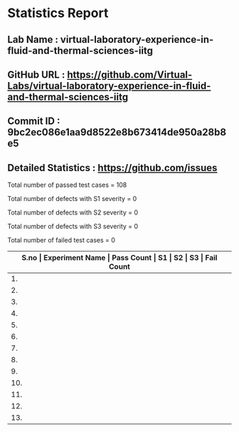 * Statistics Report
** Lab Name : virtual-laboratory-experience-in-fluid-and-thermal-sciences-iitg
** GitHub URL : https://github.com/Virtual-Labs/virtual-laboratory-experience-in-fluid-and-thermal-sciences-iitg
** Commit ID : 9bc2ec086e1aa9d8522e8b673414de950a28b8e5
** Detailed Statistics : https://github.com/issues

Total number of passed test cases = 108

Total number of defects with S1 severity = 0

Total number of defects with S2 severity = 0

Total number of defects with S3 severity = 0

Total number of failed test cases = 0

|-------------------------------------------------------------------------------------------------------|
| *S.no  |  Experiment Name                 |  Pass Count  |  S1     |  S2     |  S3     |  Fail Count* |
|-------------------------------------------------------------------------------------------------------|
| 1.     |  Incompressible                  |  7           |  0      |  0      |  0      |  0           |
|-------------------------------------------------------------------------------------------------------|
| 2.     |  LambertDistanceLaw              |  7           |  0      |  0      |  0      |  0           |
|-------------------------------------------------------------------------------------------------------|
| 3.     |  Energy                          |  8           |  0      |  0      |  0      |  0           |
|-------------------------------------------------------------------------------------------------------|
| 4.     |  DoubleMaterialSphere            |  9           |  0      |  0      |  0      |  0           |
|-------------------------------------------------------------------------------------------------------|
| 5.     |  LambertDirectLaw                |  7           |  0      |  0      |  0      |  0           |
|-------------------------------------------------------------------------------------------------------|
| 6.     |  VenturiMeter                    |  9           |  0      |  0      |  0      |  0           |
|-------------------------------------------------------------------------------------------------------|
| 7.     |  SingleMaterialSlab              |  9           |  0      |  0      |  0      |  0           |
|-------------------------------------------------------------------------------------------------------|
| 8.     |  DoubleMaterialSlab              |  9           |  0      |  0      |  0      |  0           |
|-------------------------------------------------------------------------------------------------------|
| 9.     |  SingleMaterialCylinder          |  9           |  0      |  0      |  0      |  0           |
|-------------------------------------------------------------------------------------------------------|
| 10.    |  DoubleMaterialCylinder          |  9           |  0      |  0      |  0      |  0           |
|-------------------------------------------------------------------------------------------------------|
| 11.    |  Counter                         |  8           |  0      |  0      |  0      |  0           |
|-------------------------------------------------------------------------------------------------------|
| 12.    |  SingleMaterialSphere            |  9           |  0      |  0      |  0      |  0           |
|-------------------------------------------------------------------------------------------------------|
| 13.    |  Parallel                        |  8           |  0      |  0      |  0      |  0           |
|-------------------------------------------------------------------------------------------------------|
